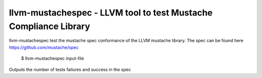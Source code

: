 llvm-mustachespec - LLVM tool to test Mustache Compliance Library
=================================================================

llvm-mustachespec test the mustache spec conformance of the LLVM
mustache library. The spec can be found here https://github.com/mustache/spec

    $ llvm-mustachespec input-file

.. program:: llvm-mustachespec

Outputs the number of tests failures and success in the spec


